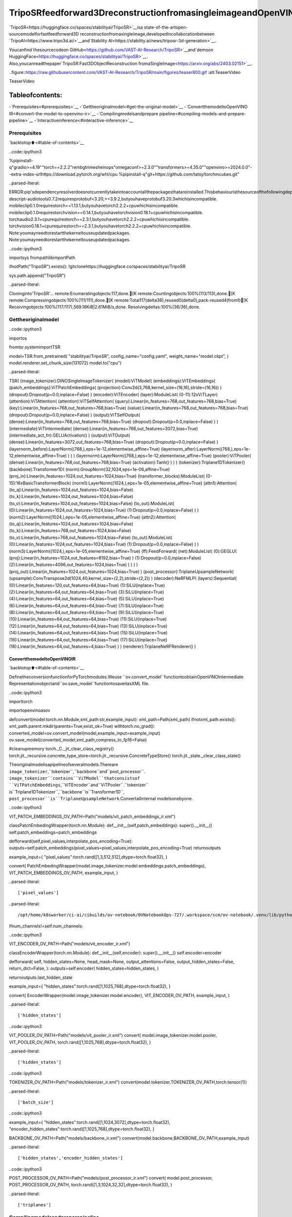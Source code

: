 TripoSRfeedforward3DreconstructionfromasingleimageandOpenVINO
======================================================================

`TripoSR<https://huggingface.co/spaces/stabilityai/TripoSR>`__isa
state-of-the-artopen-sourcemodelforfastfeedforward3D
reconstructionfromasingleimage,developedincollaborationbetween
`TripoAI<https://www.tripo3d.ai/>`__and`Stability
AI<https://stability.ai/news/triposr-3d-generation>`__.

Youcanfind`thesourcecodeon
GitHub<https://github.com/VAST-AI-Research/TripoSR>`__and`demoon
HuggingFace<https://huggingface.co/spaces/stabilityai/TripoSR>`__.
Also,youcanreadthepaper`TripoSR:Fast3DObjectReconstruction
fromaSingleImage<https://arxiv.org/abs/2403.02151>`__.

..figure::https://raw.githubusercontent.com/VAST-AI-Research/TripoSR/main/figures/teaser800.gif
:alt:TeaserVideo

TeaserVideo

Tableofcontents:
^^^^^^^^^^^^^^^^^^

-`Prerequisites<#prerequisites>`__
-`Gettheoriginalmodel<#get-the-original-model>`__
-`ConvertthemodeltoOpenVINO
IR<#convert-the-model-to-openvino-ir>`__
-`Compilingmodelsandprepare
pipeline<#compiling-models-and-prepare-pipeline>`__
-`Interactiveinference<#interactive-inference>`__

Prerequisites
-------------

`backtotop⬆️<#table-of-contents>`__

..code::ipython3

%pipinstall-q"gradio>=4.19""torch==2.2.2"rembgtrimesheinops"omegaconf>=2.3.0""transformers>=4.35.0""openvino>=2024.0.0"--extra-index-urlhttps://download.pytorch.org/whl/cpu
%pipinstall-q"git+https://github.com/tatsy/torchmcubes.git"


..parsed-literal::

ERROR:pip'sdependencyresolverdoesnotcurrentlytakeintoaccountallthepackagesthatareinstalled.Thisbehaviouristhesourceofthefollowingdependencyconflicts.
descript-audiotools0.7.2requiresprotobuf<3.20,>=3.9.2,butyouhaveprotobuf3.20.3whichisincompatible.
mobileclip0.1.0requirestorch==1.13.1,butyouhavetorch2.2.2+cpuwhichisincompatible.
mobileclip0.1.0requirestorchvision==0.14.1,butyouhavetorchvision0.18.1+cpuwhichisincompatible.
torchaudio2.3.1+cpurequirestorch==2.3.1,butyouhavetorch2.2.2+cpuwhichisincompatible.
torchvision0.18.1+cpurequirestorch==2.3.1,butyouhavetorch2.2.2+cpuwhichisincompatible.
Note:youmayneedtorestartthekerneltouseupdatedpackages.
Note:youmayneedtorestartthekerneltouseupdatedpackages.


..code::ipython3

importsys
frompathlibimportPath

ifnotPath("TripoSR").exists():
!gitclonehttps://huggingface.co/spaces/stabilityai/TripoSR

sys.path.append("TripoSR")


..parsed-literal::

Cloninginto'TripoSR'...
remote:Enumeratingobjects:117,done.[K
remote:Countingobjects:100%(113/113),done.[K
remote:Compressingobjects:100%(111/111),done.[K
remote:Total117(delta36),reused0(delta0),pack-reused4(from1)[K
Receivingobjects:100%(117/117),569.16KiB|2.61MiB/s,done.
Resolvingdeltas:100%(36/36),done.


Gettheoriginalmodel
----------------------

..code::ipython3

importos

fromtsr.systemimportTSR


model=TSR.from_pretrained(
"stabilityai/TripoSR",
config_name="config.yaml",
weight_name="model.ckpt",
)
model.renderer.set_chunk_size(131072)
model.to("cpu")




..parsed-literal::

TSR(
(image_tokenizer):DINOSingleImageTokenizer(
(model):ViTModel(
(embeddings):ViTEmbeddings(
(patch_embeddings):ViTPatchEmbeddings(
(projection):Conv2d(3,768,kernel_size=(16,16),stride=(16,16))
)
(dropout):Dropout(p=0.0,inplace=False)
)
(encoder):ViTEncoder(
(layer):ModuleList(
(0-11):12xViTLayer(
(attention):ViTAttention(
(attention):ViTSelfAttention(
(query):Linear(in_features=768,out_features=768,bias=True)
(key):Linear(in_features=768,out_features=768,bias=True)
(value):Linear(in_features=768,out_features=768,bias=True)
(dropout):Dropout(p=0.0,inplace=False)
)
(output):ViTSelfOutput(
(dense):Linear(in_features=768,out_features=768,bias=True)
(dropout):Dropout(p=0.0,inplace=False)
)
)
(intermediate):ViTIntermediate(
(dense):Linear(in_features=768,out_features=3072,bias=True)
(intermediate_act_fn):GELUActivation()
)
(output):ViTOutput(
(dense):Linear(in_features=3072,out_features=768,bias=True)
(dropout):Dropout(p=0.0,inplace=False)
)
(layernorm_before):LayerNorm((768,),eps=1e-12,elementwise_affine=True)
(layernorm_after):LayerNorm((768,),eps=1e-12,elementwise_affine=True)
)
)
)
(layernorm):LayerNorm((768,),eps=1e-12,elementwise_affine=True)
(pooler):ViTPooler(
(dense):Linear(in_features=768,out_features=768,bias=True)
(activation):Tanh()
)
)
)
(tokenizer):Triplane1DTokenizer()
(backbone):Transformer1D(
(norm):GroupNorm(32,1024,eps=1e-06,affine=True)
(proj_in):Linear(in_features=1024,out_features=1024,bias=True)
(transformer_blocks):ModuleList(
(0-15):16xBasicTransformerBlock(
(norm1):LayerNorm((1024,),eps=1e-05,elementwise_affine=True)
(attn1):Attention(
(to_q):Linear(in_features=1024,out_features=1024,bias=False)
(to_k):Linear(in_features=1024,out_features=1024,bias=False)
(to_v):Linear(in_features=1024,out_features=1024,bias=False)
(to_out):ModuleList(
(0):Linear(in_features=1024,out_features=1024,bias=True)
(1):Dropout(p=0.0,inplace=False)
)
)
(norm2):LayerNorm((1024,),eps=1e-05,elementwise_affine=True)
(attn2):Attention(
(to_q):Linear(in_features=1024,out_features=1024,bias=False)
(to_k):Linear(in_features=768,out_features=1024,bias=False)
(to_v):Linear(in_features=768,out_features=1024,bias=False)
(to_out):ModuleList(
(0):Linear(in_features=1024,out_features=1024,bias=True)
(1):Dropout(p=0.0,inplace=False)
)
)
(norm3):LayerNorm((1024,),eps=1e-05,elementwise_affine=True)
(ff):FeedForward(
(net):ModuleList(
(0):GEGLU(
(proj):Linear(in_features=1024,out_features=8192,bias=True)
)
(1):Dropout(p=0.0,inplace=False)
(2):Linear(in_features=4096,out_features=1024,bias=True)
)
)
)
)
(proj_out):Linear(in_features=1024,out_features=1024,bias=True)
)
(post_processor):TriplaneUpsampleNetwork(
(upsample):ConvTranspose2d(1024,40,kernel_size=(2,2),stride=(2,2))
)
(decoder):NeRFMLP(
(layers):Sequential(
(0):Linear(in_features=120,out_features=64,bias=True)
(1):SiLU(inplace=True)
(2):Linear(in_features=64,out_features=64,bias=True)
(3):SiLU(inplace=True)
(4):Linear(in_features=64,out_features=64,bias=True)
(5):SiLU(inplace=True)
(6):Linear(in_features=64,out_features=64,bias=True)
(7):SiLU(inplace=True)
(8):Linear(in_features=64,out_features=64,bias=True)
(9):SiLU(inplace=True)
(10):Linear(in_features=64,out_features=64,bias=True)
(11):SiLU(inplace=True)
(12):Linear(in_features=64,out_features=64,bias=True)
(13):SiLU(inplace=True)
(14):Linear(in_features=64,out_features=64,bias=True)
(15):SiLU(inplace=True)
(16):Linear(in_features=64,out_features=64,bias=True)
(17):SiLU(inplace=True)
(18):Linear(in_features=64,out_features=4,bias=True)
)
)
(renderer):TriplaneNeRFRenderer()
)



ConvertthemodeltoOpenVINOIR
~~~~~~~~~~~~~~~~~~~~~~~~~~~~~~~~

`backtotop⬆️<#table-of-contents>`__

DefinetheconversionfunctionforPyTorchmodules.Weuse
``ov.convert_model``functiontoobtainOpenVINOIntermediate
Representationobjectand``ov.save_model``functiontosaveitasXML
file.

..code::ipython3

importtorch

importopenvinoasov


defconvert(model:torch.nn.Module,xml_path:str,example_input):
xml_path=Path(xml_path)
ifnotxml_path.exists():
xml_path.parent.mkdir(parents=True,exist_ok=True)
withtorch.no_grad():
converted_model=ov.convert_model(model,example_input=example_input)
ov.save_model(converted_model,xml_path,compress_to_fp16=False)

#cleanupmemory
torch._C._jit_clear_class_registry()
torch.jit._recursive.concrete_type_store=torch.jit._recursive.ConcreteTypeStore()
torch.jit._state._clear_class_state()

Theoriginalmodelisapipelineofseveralmodels.Thereare
``image_tokenizer``,``tokenizer``,``backbone``and``post_processor``.
``image_tokenizer``contains``ViTModel``thatconsistsof
``ViTPatchEmbeddings``,``ViTEncoder``and``ViTPooler``.``tokenizer``
is``Triplane1DTokenizer``,``backbone``is``Transformer1D``,
``post_processor``is``TriplaneUpsampleNetwork``.Convertallinternal
modelsonebyone.

..code::ipython3

VIT_PATCH_EMBEDDINGS_OV_PATH=Path("models/vit_patch_embeddings_ir.xml")


classPatchEmbedingWrapper(torch.nn.Module):
def__init__(self,patch_embeddings):
super().__init__()
self.patch_embeddings=patch_embeddings

defforward(self,pixel_values,interpolate_pos_encoding=True):
outputs=self.patch_embeddings(pixel_values=pixel_values,interpolate_pos_encoding=True)
returnoutputs


example_input={
"pixel_values":torch.rand([1,3,512,512],dtype=torch.float32),
}

convert(
PatchEmbedingWrapper(model.image_tokenizer.model.embeddings.patch_embeddings),
VIT_PATCH_EMBEDDINGS_OV_PATH,
example_input,
)


..parsed-literal::

['pixel_values']


..parsed-literal::

/opt/home/k8sworker/ci-ai/cibuilds/ov-notebook/OVNotebookOps-727/.workspace/scm/ov-notebook/.venv/lib/python3.8/site-packages/transformers/models/vit/modeling_vit.py:167:TracerWarning:ConvertingatensortoaPythonbooleanmightcausethetracetobeincorrect.Wecan'trecordthedataflowofPythonvalues,sothisvaluewillbetreatedasaconstantinthefuture.Thismeansthatthetracemightnotgeneralizetootherinputs!
ifnum_channels!=self.num_channels:


..code::ipython3

VIT_ENCODER_OV_PATH=Path("models/vit_encoder_ir.xml")


classEncoderWrapper(torch.nn.Module):
def__init__(self,encoder):
super().__init__()
self.encoder=encoder

defforward(
self,
hidden_states=None,
head_mask=None,
output_attentions=False,
output_hidden_states=False,
return_dict=False,
):
outputs=self.encoder(
hidden_states=hidden_states,
)

returnoutputs.last_hidden_state


example_input={
"hidden_states":torch.rand([1,1025,768],dtype=torch.float32),
}

convert(
EncoderWrapper(model.image_tokenizer.model.encoder),
VIT_ENCODER_OV_PATH,
example_input,
)


..parsed-literal::

['hidden_states']


..code::ipython3

VIT_POOLER_OV_PATH=Path("models/vit_pooler_ir.xml")
convert(
model.image_tokenizer.model.pooler,
VIT_POOLER_OV_PATH,
torch.rand([1,1025,768],dtype=torch.float32),
)


..parsed-literal::

['hidden_states']


..code::ipython3

TOKENIZER_OV_PATH=Path("models/tokenizer_ir.xml")
convert(model.tokenizer,TOKENIZER_OV_PATH,torch.tensor(1))


..parsed-literal::

['batch_size']


..code::ipython3

example_input={
"hidden_states":torch.rand([1,1024,3072],dtype=torch.float32),
"encoder_hidden_states":torch.rand([1,1025,768],dtype=torch.float32),
}

BACKBONE_OV_PATH=Path("models/backbone_ir.xml")
convert(model.backbone,BACKBONE_OV_PATH,example_input)


..parsed-literal::

['hidden_states','encoder_hidden_states']


..code::ipython3

POST_PROCESSOR_OV_PATH=Path("models/post_processor_ir.xml")
convert(
model.post_processor,
POST_PROCESSOR_OV_PATH,
torch.rand([1,3,1024,32,32],dtype=torch.float32),
)


..parsed-literal::

['triplanes']


Compilingmodelsandpreparepipeline
-------------------------------------

`backtotop⬆️<#table-of-contents>`__

SelectdevicefromdropdownlistforrunninginferenceusingOpenVINO.

..code::ipython3

importipywidgetsaswidgets


core=ov.Core()
device=widgets.Dropdown(
options=core.available_devices+["AUTO"],
value="AUTO",
description="Device:",
disabled=False,
)

device




..parsed-literal::

Dropdown(description='Device:',index=1,options=('CPU','AUTO'),value='AUTO')



..code::ipython3

compiled_vit_patch_embeddings=core.compile_model(VIT_PATCH_EMBEDDINGS_OV_PATH,device.value)
compiled_vit_model_encoder=core.compile_model(VIT_ENCODER_OV_PATH,device.value)
compiled_vit_model_pooler=core.compile_model(VIT_POOLER_OV_PATH,device.value)

compiled_tokenizer=core.compile_model(TOKENIZER_OV_PATH,device.value)
compiled_backbone=core.compile_model(BACKBONE_OV_PATH,device.value)
compiled_post_processor=core.compile_model(POST_PROCESSOR_OV_PATH,device.value)

Let’screatecallablewrapperclassesforcompiledmodelstoallow
interactionwithoriginal``TSR``class.Notethatallofwrapper
classesreturn``torch.Tensor``\sinsteadof``np.array``\s.

..code::ipython3

fromcollectionsimportnamedtuple


classVitPatchEmdeddingsWrapper(torch.nn.Module):
def__init__(self,vit_patch_embeddings,model):
super().__init__()
self.vit_patch_embeddings=vit_patch_embeddings
self.projection=model.projection

defforward(self,pixel_values,interpolate_pos_encoding=False):
inputs={
"pixel_values":pixel_values,
}
outs=self.vit_patch_embeddings(inputs)[0]

returntorch.from_numpy(outs)


classVitModelEncoderWrapper(torch.nn.Module):
def__init__(self,vit_model_encoder):
super().__init__()
self.vit_model_encoder=vit_model_encoder

defforward(
self,
hidden_states,
head_mask,
output_attentions=False,
output_hidden_states=False,
return_dict=False,
):
inputs={
"hidden_states":hidden_states.detach().numpy(),
}

outs=self.vit_model_encoder(inputs)
outputs=namedtuple("BaseModelOutput",("last_hidden_state","hidden_states","attentions"))

returnoutputs(torch.from_numpy(outs[0]),None,None)


classVitModelPoolerWrapper(torch.nn.Module):
def__init__(self,vit_model_pooler):
super().__init__()
self.vit_model_pooler=vit_model_pooler

defforward(self,hidden_states):
outs=self.vit_model_pooler(hidden_states.detach().numpy())[0]

returntorch.from_numpy(outs)


classTokenizerWrapper(torch.nn.Module):
def__init__(self,tokenizer,model):
super().__init__()
self.tokenizer=tokenizer
self.detokenize=model.detokenize

defforward(self,batch_size):
outs=self.tokenizer(batch_size)[0]

returntorch.from_numpy(outs)


classBackboneWrapper(torch.nn.Module):
def__init__(self,backbone):
super().__init__()
self.backbone=backbone

defforward(self,hidden_states,encoder_hidden_states):
inputs={
"hidden_states":hidden_states,
"encoder_hidden_states":encoder_hidden_states.detach().numpy(),
}

outs=self.backbone(inputs)[0]

returntorch.from_numpy(outs)


classPostProcessorWrapper(torch.nn.Module):
def__init__(self,post_processor):
super().__init__()
self.post_processor=post_processor

defforward(self,triplanes):
outs=self.post_processor(triplanes)[0]

returntorch.from_numpy(outs)

Replaceallmodelsintheoriginalmodelbywrappersinstances:

..code::ipython3

model.image_tokenizer.model.embeddings.patch_embeddings=VitPatchEmdeddingsWrapper(
compiled_vit_patch_embeddings,
model.image_tokenizer.model.embeddings.patch_embeddings,
)
model.image_tokenizer.model.encoder=VitModelEncoderWrapper(compiled_vit_model_encoder)
model.image_tokenizer.model.pooler=VitModelPoolerWrapper(compiled_vit_model_pooler)

model.tokenizer=TokenizerWrapper(compiled_tokenizer,model.tokenizer)
model.backbone=BackboneWrapper(compiled_backbone)
model.post_processor=PostProcessorWrapper(compiled_post_processor)

Interactiveinference
---------------------

`backtotop⬆️<#table-of-contents>`__

..code::ipython3

importtempfile

importgradioasgr
importnumpyasnp
importrembg
fromPILimportImage

fromtsr.utilsimportremove_background,resize_foreground,to_gradio_3d_orientation


rembg_session=rembg.new_session()


defcheck_input_image(input_image):
ifinput_imageisNone:
raisegr.Error("Noimageuploaded!")


defpreprocess(input_image,do_remove_background,foreground_ratio):
deffill_background(image):
image=np.array(image).astype(np.float32)/255.0
image=image[:,:,:3]*image[:,:,3:4]+(1-image[:,:,3:4])*0.5
image=Image.fromarray((image*255.0).astype(np.uint8))
returnimage

ifdo_remove_background:
image=input_image.convert("RGB")
image=remove_background(image,rembg_session)
image=resize_foreground(image,foreground_ratio)
image=fill_background(image)
else:
image=input_image
ifimage.mode=="RGBA":
image=fill_background(image)
returnimage


defgenerate(image):
scene_codes=model(image,"cpu")#thedeviceisprovidedfortheimageprocessor
mesh=model.extract_mesh(scene_codes)[0]
mesh=to_gradio_3d_orientation(mesh)
mesh_path=tempfile.NamedTemporaryFile(suffix=".obj",delete=False)
mesh.export(mesh_path.name)
returnmesh_path.name


withgr.Blocks()asdemo:
withgr.Row(variant="panel"):
withgr.Column():
withgr.Row():
input_image=gr.Image(
label="InputImage",
image_mode="RGBA",
sources="upload",
type="pil",
elem_id="content_image",
)
processed_image=gr.Image(label="ProcessedImage",interactive=False)
withgr.Row():
withgr.Group():
do_remove_background=gr.Checkbox(label="RemoveBackground",value=True)
foreground_ratio=gr.Slider(
label="ForegroundRatio",
minimum=0.5,
maximum=1.0,
value=0.85,
step=0.05,
)
withgr.Row():
submit=gr.Button("Generate",elem_id="generate",variant="primary")
withgr.Column():
withgr.Tab("Model"):
output_model=gr.Model3D(
label="OutputModel",
interactive=False,
)
withgr.Row(variant="panel"):
gr.Examples(
examples=[os.path.join("TripoSR/examples",img_name)forimg_nameinsorted(os.listdir("TripoSR/examples"))],
inputs=[input_image],
outputs=[processed_image,output_model],
label="Examples",
examples_per_page=20,
)
submit.click(fn=check_input_image,inputs=[input_image]).success(
fn=preprocess,
inputs=[input_image,do_remove_background,foreground_ratio],
outputs=[processed_image],
).success(
fn=generate,
inputs=[processed_image],
outputs=[output_model],
)

try:
demo.launch(debug=False,height=680)
exceptException:
demo.queue().launch(share=True,debug=False,height=680)
#ifyouarelaunchingremotely,specifyserver_nameandserver_port
#demo.launch(server_name='yourservername',server_port='serverportinint')
#Readmoreinthedocs:https://gradio.app/docs/


..parsed-literal::

RunningonlocalURL:http://127.0.0.1:7860

Tocreateapubliclink,set`share=True`in`launch()`.



..raw::html

<div><iframesrc="http://127.0.0.1:7860/"width="100%"height="680"allow="autoplay;camera;microphone;clipboard-read;clipboard-write;"frameborder="0"allowfullscreen></iframe></div>

